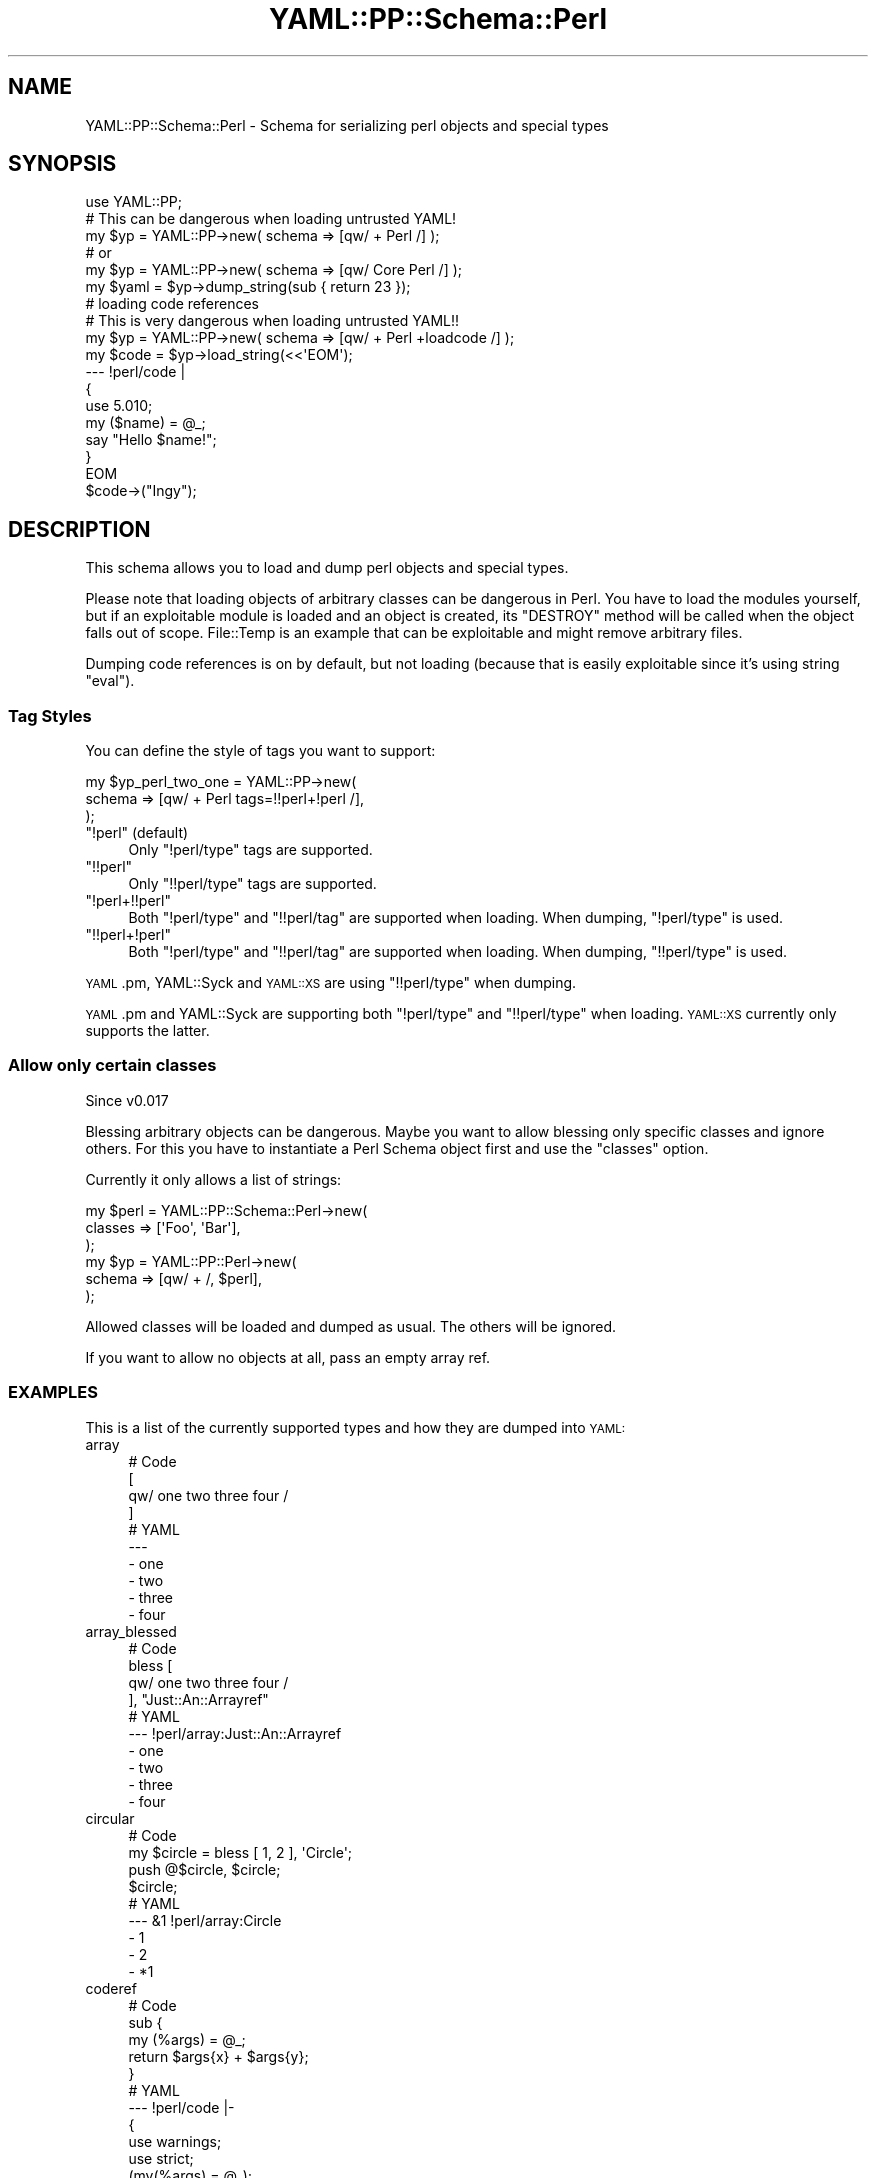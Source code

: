 .\" Automatically generated by Pod::Man 4.09 (Pod::Simple 3.35)
.\"
.\" Standard preamble:
.\" ========================================================================
.de Sp \" Vertical space (when we can't use .PP)
.if t .sp .5v
.if n .sp
..
.de Vb \" Begin verbatim text
.ft CW
.nf
.ne \\$1
..
.de Ve \" End verbatim text
.ft R
.fi
..
.\" Set up some character translations and predefined strings.  \*(-- will
.\" give an unbreakable dash, \*(PI will give pi, \*(L" will give a left
.\" double quote, and \*(R" will give a right double quote.  \*(C+ will
.\" give a nicer C++.  Capital omega is used to do unbreakable dashes and
.\" therefore won't be available.  \*(C` and \*(C' expand to `' in nroff,
.\" nothing in troff, for use with C<>.
.tr \(*W-
.ds C+ C\v'-.1v'\h'-1p'\s-2+\h'-1p'+\s0\v'.1v'\h'-1p'
.ie n \{\
.    ds -- \(*W-
.    ds PI pi
.    if (\n(.H=4u)&(1m=24u) .ds -- \(*W\h'-12u'\(*W\h'-12u'-\" diablo 10 pitch
.    if (\n(.H=4u)&(1m=20u) .ds -- \(*W\h'-12u'\(*W\h'-8u'-\"  diablo 12 pitch
.    ds L" ""
.    ds R" ""
.    ds C` ""
.    ds C' ""
'br\}
.el\{\
.    ds -- \|\(em\|
.    ds PI \(*p
.    ds L" ``
.    ds R" ''
.    ds C`
.    ds C'
'br\}
.\"
.\" Escape single quotes in literal strings from groff's Unicode transform.
.ie \n(.g .ds Aq \(aq
.el       .ds Aq '
.\"
.\" If the F register is >0, we'll generate index entries on stderr for
.\" titles (.TH), headers (.SH), subsections (.SS), items (.Ip), and index
.\" entries marked with X<> in POD.  Of course, you'll have to process the
.\" output yourself in some meaningful fashion.
.\"
.\" Avoid warning from groff about undefined register 'F'.
.de IX
..
.if !\nF .nr F 0
.if \nF>0 \{\
.    de IX
.    tm Index:\\$1\t\\n%\t"\\$2"
..
.    if !\nF==2 \{\
.        nr % 0
.        nr F 2
.    \}
.\}
.\" ========================================================================
.\"
.IX Title "YAML::PP::Schema::Perl 3"
.TH YAML::PP::Schema::Perl 3 "2022-06-30" "perl v5.26.0" "User Contributed Perl Documentation"
.\" For nroff, turn off justification.  Always turn off hyphenation; it makes
.\" way too many mistakes in technical documents.
.if n .ad l
.nh
.SH "NAME"
YAML::PP::Schema::Perl \- Schema for serializing perl objects and special types
.SH "SYNOPSIS"
.IX Header "SYNOPSIS"
.Vb 6
\&    use YAML::PP;
\&    # This can be dangerous when loading untrusted YAML!
\&    my $yp = YAML::PP\->new( schema => [qw/ + Perl /] );
\&    # or
\&    my $yp = YAML::PP\->new( schema => [qw/ Core Perl /] );
\&    my $yaml = $yp\->dump_string(sub { return 23 });
\&
\&    # loading code references
\&    # This is very dangerous when loading untrusted YAML!!
\&    my $yp = YAML::PP\->new( schema => [qw/ + Perl +loadcode /] );
\&    my $code = $yp\->load_string(<<\*(AqEOM\*(Aq);
\&    \-\-\- !perl/code |
\&        {
\&            use 5.010;
\&            my ($name) = @_;
\&            say "Hello $name!";
\&        }
\&    EOM
\&    $code\->("Ingy");
.Ve
.SH "DESCRIPTION"
.IX Header "DESCRIPTION"
This schema allows you to load and dump perl objects and special types.
.PP
Please note that loading objects of arbitrary classes can be dangerous
in Perl. You have to load the modules yourself, but if an exploitable module
is loaded and an object is created, its \f(CW\*(C`DESTROY\*(C'\fR method will be called
when the object falls out of scope. File::Temp is an example that can
be exploitable and might remove arbitrary files.
.PP
Dumping code references is on by default, but not loading (because that is
easily exploitable since it's using string \f(CW\*(C`eval\*(C'\fR).
.SS "Tag Styles"
.IX Subsection "Tag Styles"
You can define the style of tags you want to support:
.PP
.Vb 3
\&    my $yp_perl_two_one = YAML::PP\->new(
\&        schema => [qw/ + Perl tags=!!perl+!perl /],
\&    );
.Ve
.ie n .IP """!perl"" (default)" 4
.el .IP "\f(CW!perl\fR (default)" 4
.IX Item "!perl (default)"
Only \f(CW\*(C`!perl/type\*(C'\fR tags are supported.
.ie n .IP """!!perl""" 4
.el .IP "\f(CW!!perl\fR" 4
.IX Item "!!perl"
Only \f(CW\*(C`!!perl/type\*(C'\fR tags are supported.
.ie n .IP """!perl+!!perl""" 4
.el .IP "\f(CW!perl+!!perl\fR" 4
.IX Item "!perl+!!perl"
Both \f(CW\*(C`!perl/type\*(C'\fR and \f(CW\*(C`!!perl/tag\*(C'\fR are supported when loading. When dumping,
\&\f(CW\*(C`!perl/type\*(C'\fR is used.
.ie n .IP """!!perl+!perl""" 4
.el .IP "\f(CW!!perl+!perl\fR" 4
.IX Item "!!perl+!perl"
Both \f(CW\*(C`!perl/type\*(C'\fR and \f(CW\*(C`!!perl/tag\*(C'\fR are supported when loading. When dumping,
\&\f(CW\*(C`!!perl/type\*(C'\fR is used.
.PP
\&\s-1YAML\s0.pm, YAML::Syck and \s-1YAML::XS\s0 are using \f(CW\*(C`!!perl/type\*(C'\fR when dumping.
.PP
\&\s-1YAML\s0.pm and YAML::Syck are supporting both \f(CW\*(C`!perl/type\*(C'\fR and
\&\f(CW\*(C`!!perl/type\*(C'\fR when loading. \s-1YAML::XS\s0 currently only supports the latter.
.SS "Allow only certain classes"
.IX Subsection "Allow only certain classes"
Since v0.017
.PP
Blessing arbitrary objects can be dangerous.  Maybe you want to allow blessing
only specific classes and ignore others.  For this you have to instantiate
a Perl Schema object first and use the \f(CW\*(C`classes\*(C'\fR option.
.PP
Currently it only allows a list of strings:
.PP
.Vb 6
\&    my $perl = YAML::PP::Schema::Perl\->new(
\&        classes => [\*(AqFoo\*(Aq, \*(AqBar\*(Aq],
\&    );
\&    my $yp = YAML::PP::Perl\->new(
\&        schema => [qw/ + /, $perl],
\&    );
.Ve
.PP
Allowed classes will be loaded and dumped as usual. The others will be ignored.
.PP
If you want to allow no objects at all, pass an empty array ref.
.SS "\s-1EXAMPLES\s0"
.IX Subsection "EXAMPLES"
This is a list of the currently supported types and how they are dumped into
\&\s-1YAML:\s0
.IP "array" 4
.IX Item "array"
.Vb 4
\&        # Code
\&        [
\&            qw/ one two three four /
\&        ]
\&
\&
\&        # YAML
\&        \-\-\-
\&        \- one
\&        \- two
\&        \- three
\&        \- four
.Ve
.IP "array_blessed" 4
.IX Item "array_blessed"
.Vb 4
\&        # Code
\&        bless [
\&            qw/ one two three four /
\&        ], "Just::An::Arrayref"
\&
\&
\&        # YAML
\&        \-\-\- !perl/array:Just::An::Arrayref
\&        \- one
\&        \- two
\&        \- three
\&        \- four
.Ve
.IP "circular" 4
.IX Item "circular"
.Vb 4
\&        # Code
\&        my $circle = bless [ 1, 2 ], \*(AqCircle\*(Aq;
\&        push @$circle, $circle;
\&        $circle;
\&
\&
\&        # YAML
\&        \-\-\- &1 !perl/array:Circle
\&        \- 1
\&        \- 2
\&        \- *1
.Ve
.IP "coderef" 4
.IX Item "coderef"
.Vb 5
\&        # Code
\&        sub {
\&            my (%args) = @_;
\&            return $args{x} + $args{y};
\&        }
\&
\&
\&        # YAML
\&        \-\-\- !perl/code |\-
\&          {
\&              use warnings;
\&              use strict;
\&              (my(%args) = @_);
\&              (return ($args{\*(Aqx\*(Aq} + $args{\*(Aqy\*(Aq}));
\&          }
.Ve
.IP "coderef_blessed" 4
.IX Item "coderef_blessed"
.Vb 5
\&        # Code
\&        bless sub {
\&            my (%args) = @_;
\&            return $args{x} \- $args{y};
\&        }, "I::Am::Code"
\&
\&
\&        # YAML
\&        \-\-\- !perl/code:I::Am::Code |\-
\&          {
\&              use warnings;
\&              use strict;
\&              (my(%args) = @_);
\&              (return ($args{\*(Aqx\*(Aq} \- $args{\*(Aqy\*(Aq}));
\&          }
.Ve
.IP "hash" 4
.IX Item "hash"
.Vb 5
\&        # Code
\&        {
\&            U => 2,
\&            B => 52,
\&        }
\&
\&
\&        # YAML
\&        \-\-\-
\&        B: 52
\&        U: 2
.Ve
.IP "hash_blessed" 4
.IX Item "hash_blessed"
.Vb 5
\&        # Code
\&        bless {
\&            U => 2,
\&            B => 52,
\&        }, \*(AqA::Very::Exclusive::Class\*(Aq
\&
\&
\&        # YAML
\&        \-\-\- !perl/hash:A::Very::Exclusive::Class
\&        B: 52
\&        U: 2
.Ve
.IP "refref" 4
.IX Item "refref"
.Vb 4
\&        # Code
\&        my $ref = { a => \*(Aqhash\*(Aq };
\&        my $refref = \e$ref;
\&        $refref;
\&
\&
\&        # YAML
\&        \-\-\- !perl/ref
\&        =:
\&          a: hash
.Ve
.IP "refref_blessed" 4
.IX Item "refref_blessed"
.Vb 4
\&        # Code
\&        my $ref = { a => \*(Aqhash\*(Aq };
\&        my $refref = bless \e$ref, \*(AqFoo\*(Aq;
\&        $refref;
\&
\&
\&        # YAML
\&        \-\-\- !perl/ref:Foo
\&        =:
\&          a: hash
.Ve
.IP "regexp" 4
.IX Item "regexp"
.Vb 3
\&        # Code
\&        my $string = \*(Aqunblessed\*(Aq;
\&        qr{$string}
\&
\&
\&        # YAML
\&        \-\-\- !perl/regexp unblessed
.Ve
.IP "regexp_blessed" 4
.IX Item "regexp_blessed"
.Vb 3
\&        # Code
\&        my $string = \*(Aqblessed\*(Aq;
\&        bless qr{$string}, "Foo"
\&
\&
\&        # YAML
\&        \-\-\- !perl/regexp:Foo blessed
.Ve
.IP "scalarref" 4
.IX Item "scalarref"
.Vb 4
\&        # Code
\&        my $scalar = "some string";
\&        my $scalarref = \e$scalar;
\&        $scalarref;
\&
\&
\&        # YAML
\&        \-\-\- !perl/scalar
\&        =: some string
.Ve
.IP "scalarref_blessed" 4
.IX Item "scalarref_blessed"
.Vb 4
\&        # Code
\&        my $scalar = "some other string";
\&        my $scalarref = bless \e$scalar, \*(AqFoo\*(Aq;
\&        $scalarref;
\&
\&
\&        # YAML
\&        \-\-\- !perl/scalar:Foo
\&        =: some other string
.Ve
.SS "\s-1METHODS\s0"
.IX Subsection "METHODS"
.IP "new" 4
.IX Item "new"
.Vb 5
\&    my $perl = YAML::PP::Schema::Perl\->new(
\&        tags => "!perl",
\&        classes => [\*(AqMyClass\*(Aq],
\&        loadcode => 1,
\&    );
.Ve
.Sp
The constructor recognizes the following options:
.RS 4
.IP "tags" 4
.IX Item "tags"
Default: '\f(CW\*(C`!perl\*(C'\fR'
.Sp
See \*(L"Tag Styles\*(R"
.IP "classes" 4
.IX Item "classes"
Default: \f(CW\*(C`undef\*(C'\fR
.Sp
Since: v0.017
.Sp
Accepts an array ref of class names
.IP "loadcode" 4
.IX Item "loadcode"
Default: 0
.RE
.RS 4
.RE
.IP "register" 4
.IX Item "register"
A class method called by YAML::PP::Schema
.IP "construct_ref, represent_ref" 4
.IX Item "construct_ref, represent_ref"
Perl variables of the type \f(CW\*(C`REF\*(C'\fR are represented in yaml like this:
.Sp
.Vb 3
\&    \-\-\- !perl/ref
\&    =:
\&      a: 1
.Ve
.Sp
\&\f(CW\*(C`construct_ref\*(C'\fR returns the perl data:
.Sp
.Vb 2
\&    my $data = YAML::PP::Schema::Perl\->construct_ref([ \*(Aq=\*(Aq, { some => \*(Aqdata\*(Aq } );
\&    my $data = \e{ a => 1 };
.Ve
.Sp
\&\f(CW\*(C`represent_ref\*(C'\fR turns a \f(CW\*(C`REF\*(C'\fR variable into a \s-1YAML\s0 mapping:
.Sp
.Vb 2
\&    my $data = YAML::PP::Schema::Perl\->represent_ref(\e{ a => 1 });
\&    my $data = { \*(Aq=\*(Aq => { a => 1 } };
.Ve
.IP "construct_scalar, represent_scalar" 4
.IX Item "construct_scalar, represent_scalar"
Perl variables of the type \f(CW\*(C`SCALAR\*(C'\fR are represented in yaml like this:
.Sp
.Vb 2
\&    \-\-\- !perl/scalar
\&    =: string
.Ve
.Sp
\&\f(CW\*(C`construct_scalar\*(C'\fR returns the perl data:
.Sp
.Vb 2
\&    my $data = YAML::PP::Schema::Perl\->construct_ref([ \*(Aq=\*(Aq, \*(Aqstring\*(Aq );
\&    my $data = \e\*(Aqstring\*(Aq;
.Ve
.Sp
\&\f(CW\*(C`represent_scalar\*(C'\fR turns a \f(CW\*(C`SCALAR\*(C'\fR variable into a \s-1YAML\s0 mapping:
.Sp
.Vb 2
\&    my $data = YAML::PP::Schema::Perl\->represent_scalar(\e\*(Aqstring\*(Aq);
\&    my $data = { \*(Aq=\*(Aq => \*(Aqstring\*(Aq };
.Ve
.IP "construct_regex, represent_regex" 4
.IX Item "construct_regex, represent_regex"
\&\f(CW\*(C`construct_regex\*(C'\fR returns a \f(CW\*(C`qr{}\*(C'\fR object from the \s-1YAML\s0 string:
.Sp
.Vb 1
\&    my $qr = YAML::PP::Schema::Perl\->construct_regex(\*(Aqfoo.*\*(Aq);
.Ve
.Sp
\&\f(CW\*(C`represent_regex\*(C'\fR returns a string representing the regex object:
.Sp
.Vb 1
\&    my $string = YAML::PP::Schema::Perl\->represent_regex(qr{...});
.Ve
.IP "evaluate_code, represent_code" 4
.IX Item "evaluate_code, represent_code"
\&\f(CW\*(C`evaluate_code\*(C'\fR returns a code reference from a string. The string must
start with a \f(CW\*(C`{\*(C'\fR and end with a \f(CW\*(C`}\*(C'\fR.
.Sp
.Vb 1
\&    my $code = YAML::PP::Schema::Perl\->evaluate_code(\*(Aq{ return 23 }\*(Aq);
.Ve
.Sp
\&\f(CW\*(C`represent_code\*(C'\fR returns a string representation of the code reference
with the help of B::Deparse:
.Sp
.Vb 1
\&    my $string = YAML::PP::Schema::Perl\->represent_code(sub { return 23 });
.Ve
.IP "construct_glob, represent_glob" 4
.IX Item "construct_glob, represent_glob"
\&\f(CW\*(C`construct_glob\*(C'\fR returns a glob from a hash.
.Sp
.Vb 1
\&    my $glob = YAML::PP::Schema::Perl\->construct_glob($hash);
.Ve
.Sp
\&\f(CW\*(C`represent_glob\*(C'\fR returns a hash representation of the glob.
.Sp
.Vb 1
\&    my $hash = YAML::PP::Schema::Perl\->represent_glob($glob);
.Ve
.IP "object" 4
.IX Item "object"
Does the same as \f(CW\*(C`bless\*(C'\fR:
.Sp
.Vb 1
\&    my $object = YAML::PP::Schema::Perl\->object($data, $class);
.Ve
